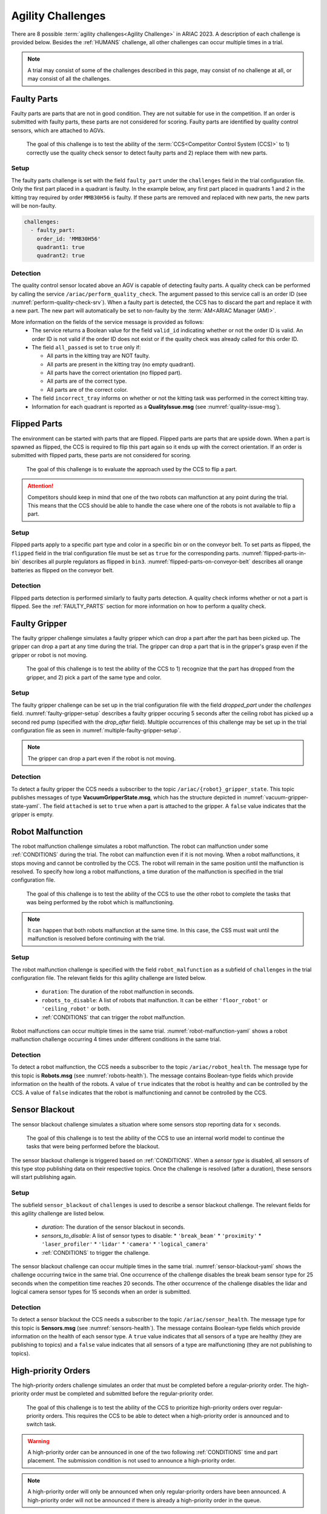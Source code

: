 
.. _AGILITY_CHALLENGES:

========
Agility Challenges
========



There are 8 possible :term:`agility challenges<Agility Challenge>` in ARIAC 2023. A description of each challenge is provided below. Besides the :ref:`HUMANS` challenge, all other challenges can occur multiple times in a trial. 

.. note::
  A trial may consist of some of the challenges described in this page, may consist of no  challenge at all, or may consist of all the challenges.

.. _FAULTY_PARTS:

Faulty Parts
================

Faulty parts are parts that are not in good condition. They are not suitable for use in the competition. If an order is submitted with faulty parts, these parts are not considered for scoring. Faulty parts are identified by quality control sensors, which are attached to AGVs.

  The goal of this challenge is to test the ability of the :term:`CCS<Competitor Control System (CCS)>` to 1) correctly use the quality check sensor to detect faulty parts and 2) replace them with new parts.


Setup
----------------------------

The faulty parts challenge is set with the field ``faulty_part`` under the ``challenges`` field  in the trial configuration file. Only the first part placed in a quadrant is faulty. In the example below, any first part placed in  quadrants 1 and 2 in the kitting tray required by order ``MMB30H56`` is faulty. If these parts are removed and replaced with new parts, the new parts will be non-faulty.

.. code-block:: yaml

  challenges:
    - faulty_part:
      order_id: 'MMB30H56'
      quadrant1: true
      quadrant2: true


Detection
----------------------------


The quality control sensor located above an AGV is capable of detecting faulty parts. A quality check can be performed by calling the service ``/ariac/perform_quality_check``. The argument passed to this service call is an order ID (see :numref:`perform-quality-check-srv`). When a faulty part is detected, the CCS has to discard the part and replace it with a new part. The new part will automatically be set to non-faulty by the :term:`AM<ARIAC Manager (AM)>`.

.. code-block:: bash
  :caption: PerformQualityCheck.srv
  :name: perform-quality-check-srv

  string order_id
  ---
  bool valid_id
  bool all_passed
  bool incorrect_tray
  ariac_msgs/QualityIssue quadrant1
  ariac_msgs/QualityIssue quadrant2
  ariac_msgs/QualityIssue quadrant3
  ariac_msgs/QualityIssue quadrant4

More information on the fields of the service message is provided as follows:
  * The service returns a Boolean value for the field ``valid_id`` indicating whether or not the order ID is valid. An order ID is not valid if the order ID does not exist or if the quality check was already called for this order ID.

  * The field ``all_passed`` is set to ``true`` only if:

    * All parts in the kitting tray are NOT faulty.
    * All parts are present in the kitting tray (no empty quadrant).
    * All parts have the correct orientation (no flipped part).
    * All parts are of the correct type.
    * All parts are of the correct color.

  * The field ``incorrect_tray`` informs on whether or not the kitting task was performed in the correct kitting tray.
  * Information for each quadrant is reported as a **QualityIssue.msg** (see :numref:`quality-issue-msg`).


  .. code-block:: bash
    :caption: QualityIssue.msg
    :name: quality-issue-msg

    bool all_passed           # True if everything is correct in the quadrant
    bool missing_part         # True if a part is missing in the quadrant
    bool flipped_part         # True if a part is flipped in the quadrant
    bool faulty_part          # True if a part is faulty in the quadrant
    bool incorrect_part_type  # True if a part has the wrong type in the quadrant
    bool incorrect_part_color # True if a part has the wrong color in the quadrant



.. _FLIPPED_PARTS:

Flipped Parts
================

The environment can be started with parts that are flipped. Flipped parts are parts that are upside down. When a part is spawned as flipped, the CCS is required to flip this part again so it ends up with the correct orientation. If an order is submitted with flipped parts, these parts are not considered for scoring. 

  The goal of this challenge is to evaluate the approach used by the CCS to flip a part. 

.. attention::
  Competitors should keep in mind that one of the two robots can malfunction at any point during the trial. This means that the CCS should be able to handle the case where one of the robots is not available to flip a part.







Setup
----------------------------

Flipped parts apply to a specific part type and color in a specific bin or on the conveyor belt. To set parts as flipped, the ``flipped`` field in the trial configuration file must be set as ``true`` for the corresponding parts. :numref:`flipped-parts-in-bin` describes all purple regulators as flipped in ``bin3``. :numref:`flipped-parts-on-conveyor-belt` describes all orange batteries as flipped on the conveyor belt.

.. code-block:: yaml
  :caption: Setting flipped parts in a bin.
  :name: flipped-parts-in-bin

  bin3:
    - type: 'regulator'
      color: 'purple'
      slots: [2, 3]
      rotation: 'pi/6'
      flipped: true



.. code-block:: yaml
  :caption: Setting flipped parts on the conveyor belt.
  :name: flipped-parts-on-conveyor-belt
  
  conveyor_belt: 
    active: true
    spawn_rate: 3.0 
    order: 'sequential' 
    parts_to_spawn:
      - type: 'battery'
        color: 'orange'
        number: 5
        offset: 0.5 # between -1 and 1
        flipped: true
        rotation: 'pi/6'


Detection
----------------------------


Flipped parts detection is performed similarly to faulty parts detection. A quality check informs whether or not a part is flipped. See the :ref:`FAULTY_PARTS` section for more information on how to perform a quality check.




.. _target to faulty gripper:

Faulty Gripper
================

The faulty gripper challenge simulates a faulty gripper which can drop a part after the part has been picked up. The gripper can drop a part at any time during the trial. The gripper can drop a part that is in the gripper's grasp even if the gripper or robot is not moving. 

  The goal of this challenge is to test the ability of the CCS to 1) recognize that the part has dropped from the gripper, and 2) pick a part of the same type and color.

Setup
----------------------------

The faulty gripper challenge can be set up in the trial configuration file with the field `dropped_part` under the `challenges` field. :numref:`faulty-gripper-setup` describes a faulty gripper occuring 5 seconds after the ceiling robot has picked up a second red pump (specified with the `drop_after` field). Multiple occurrences of this challenge may be set up in the trial configuration file as seen in :numref:`multiple-faulty-gripper-setup`.


.. code-block:: yaml
  :caption: Setting up the faulty gripper challenge.
  :name: faulty-gripper-setup

    challenges:
      - dropped_part:
        robot: 'ceiling_robot'
        type: 'pump'
        color: 'red'
        drop_after: 1
        delay: 5



.. code-block:: yaml
  :caption: Multiple occurences of the faulty gripper challenge.
  :name: multiple-faulty-gripper-setup

    challenges:
      - dropped_part:
        robot: 'ceiling_robot'
        type: 'pump'
        color: 'red'
        drop_after: 1
        delay: 5
      - dropped_part:
        robot: 'floor_robot'
        type: 'battery'
        color: 'green'
        drop_after: 1
        delay: 3
      - dropped_part:
        robot: 'floor_robot'
        type: 'regulator'
        color: 'orange'
        drop_after: 2
        delay: 15

.. note::
    The gripper can drop a part even if the robot is not moving.


Detection
----------------------------


To detect a faulty gripper the CCS needs a subscriber to the topic ``/ariac/{robot}_gripper_state``. This topic publishes messages of type **VacuumGripperState.msg**, which has the structure depicted in :numref:`vacuum-gripper-state-yaml`. The field ``attached`` is set to ``true`` when a part is attached to the gripper. A ``false`` value indicates that the gripper is empty. 

  
.. code-block:: bash
  :caption: VacuumGripperState.msg
  :name: vacuum-gripper-state-yaml
  
  bool enabled  # is the succion enabled?
  bool attached # is an object attached to the gripper?
  string type   # type of the gripper attached to the arm




.. _target to robot malfunction:

Robot Malfunction
==================

The robot malfunction challenge simulates a robot malfunction. The robot can malfunction under some :ref:`CONDITIONS` during the trial. The robot can malfunction even if it is not moving. When a robot malfunctions, it stops moving and cannot be controlled by the CCS. The robot will remain in the same position until the malfunction is resolved. To specify how long a robot malfunctions, a time duration of the malfunction is specified in the trial configuration file.

  The goal of this challenge is to test the ability of the CCS to use the other robot to complete the tasks that was being performed by the robot which is malfunctioning. 

.. note::
  It can happen that both robots malfunction at the same time. In this case, the CSS must wait until the malfunction is resolved before continuing with the trial.




Setup
----------------------------

The robot malfunction challenge is specified with the field ``robot_malfunction`` as a subfield of ``challenges`` in the trial configuration file. The relevant fields for this agility challenge are listed below.
  
  * ``duration``: The duration of the robot malfunction in seconds.
  * ``robots_to_disable``: A list of robots that malfunction. It can be either ``'floor_robot'`` or ``'ceiling_robot'`` or both.
  * :ref:`CONDITIONS` that can trigger the robot malfunction.

Robot malfunctions can occur multiple times in the same trial. :numref:`robot-malfunction-yaml` shows a robot malfunction challenge occurring 4 times under different conditions in the same trial.


.. code-block:: yaml
  :caption: Example of multiple occurrences of the robot malfunction challenge in the same trial.
  :name: robot-malfunction-yaml
  
  challenges:
  - robot_malfunction:
      duration: 20.0
      robots_to_disable: ['floor_robot']
      time_condition: 10.0
  - robot_malfunction:
      duration: 20.0
      robots_to_disable: ['floor_robot']
      time_condition: 225.0
  - robot_malfunction:
      duration: 25.0
      robots_to_disable: ['ceiling_robot']
      submission_condition:
        order_id: 'MMB30H58'
  - robot_malfunction:
      duration: 5.0
      robots_to_disable: ['floor_robot','ceiling_robot']
      part_place_condition:
        color: 'green'
        type: 'sensor'
        agv: 4

Detection
-----------------------------


To detect a robot malfunction, the CCS needs a subscriber to the topic ``/ariac/robot_health``. The message type for this topic is **Robots.msg** (see :numref:`robots-health`). The message contains Boolean-type fields which provide information on the health of the robots. A value of ``true`` indicates that the robot is healthy and can be controlled by the CCS. A value of ``false`` indicates that the robot is malfunctioning and cannot be controlled by the CCS.

.. code-block:: bash
  :caption: Robots.msg
  :name: robots-health
  
  bool floor_robot
  bool ceiling_robot


.. _target to sensor blackout:

Sensor Blackout
================

The sensor blackout challenge simulates a situation where some sensors stop reporting data for :math:`x` seconds. 

  The goal of this challenge is to test the ability of the CCS to use an internal world model to continue the tasks that were being performed before the blackout.

The sensor blackout challenge is triggered based on :ref:`CONDITIONS`. When a *sensor type* is disabled, all sensors of this type stop publishing data on their respective topics. Once the challenge is resolved (after a duration), these sensors will start publishing  again. 



Setup
---------------------------


The subfield ``sensor_blackout`` of ``challenges`` is used to describe a sensor blackout challenge. The relevant fields for this agility challenge are listed below.
  
  * `duration`: The duration of the sensor blackout in seconds.
  * `sensors_to_disable`: A list of sensor types to disable:
    * ``'break_beam'``
    * ``'proximity'``
    * ``'laser_profiler'``
    * ``'lidar'``
    * ``'camera'``
    * ``'logical_camera'``
  * :ref:`CONDITIONS` to trigger the challenge.


The sensor blackout challenge can occur multiple times in the same trial.  :numref:`sensor-blackout-yaml` shows the challenge occurring twice in the same trial. One  occurrence of the challenge disables the break beam sensor type for 25 seconds when the competition time reaches 20 seconds. The other occurrence of the challenge disables the lidar and logical camera sensor types for 15 seconds when an order is submitted. 



.. code-block:: yaml
  :caption: Example of multiple occurrences of the sensor blackout challenge in the same trial.
  :name: sensor-blackout-yaml
  :emphasize-lines: 2,6

  challenges:
    - sensor_blackout:
        duration: 25.0
        sensors_to_disable: ['break_beam']
        time_condition: 20
    - sensor_blackout:
        duration: 15.0
        sensors_to_disable: ['lidar', 'logical_camera']
        submission_condition:
          order_id: 'MMB30H57'


Detection
-----------------------------


To detect a sensor blackout the CCS needs a subscriber to the topic ``/ariac/sensor_health``. The message type for this topic is **Sensors.msg** (see :numref:`sensors-health`). The message contains Boolean-type fields which provide information on the health of each sensor type. A ``true`` value indicates that all sensors of a type are healthy (they are publishing to topics) and a ``false`` value indicates that all sensors of a type are malfunctioning (they are not publishing to topics).

.. code-block:: bash
  :caption: Sensors.msg
  :name: sensors-health
  
  # Sensors.msg
  bool break_beam
  bool proximity
  bool laser_profiler
  bool lidar
  bool camera
  bool logical_camera


High-priority Orders
=====================

The high-priority orders challenge simulates an order that must be completed before a regular-priority order. The high-priority order must be completed and  submitted before the regular-priority order.

  The goal of this challenge is to test the ability of the CCS to prioritize  high-priority orders over regular-priority orders. This requires the CCS to  be able to detect when a high-priority order is announced and to switch task.


.. warning::
  A high-priority order can be announced in one of the two following :ref:`CONDITIONS` time and part placement. The submission condition is not used to announce a high-priority order.

.. note::
  A high-priority order will only be announced when only regular-priority orders have been announced. A high-priority order will not be announced if there is already a high-priority order in the queue.


Setup
-----------------------------

To specify a high-priority order, the ``priority`` field is set to ``true`` in the order description. :numref:`high-priority-order-yaml` shows a high-priority order for order ``MMB30H57`` and a regular-priority order for order ``MMB30H58``.


.. code-block:: yaml
  :caption: Example of a high-priority order for order MMB30H57.
  :name: high-priority-order-yaml

  orders:
    - id: 'MMB30H58'
      type: 'kitting'
      announcement:
        time_condition: 0
      priority: false
      kitting_task:
        agv_number: 2
        tray_id: 2
        destination: 'warehouse'
        products:
          - type: 'battery'
            color: 'blue'
            quadrant: 1
    - id: 'MMB30H57'
      type: 'kitting'
      announcement:
        time_condition: 44.5
      priority: true
      kitting_task:
        agv_number: 3
        tray_id: 5
        destination: 'warehouse'
        products:
          - type: 'sensor'
            color: 'orange'
            quadrant: 4


Detection
-------------------------------


To find out out the priority of an order, the CCS is required to parse messages published to the topic ``/ariac/orders``. The message type for this topic is **Order.msg** (see :numref:`order-msg`). For a high-priority order, the value for the field ``priority`` is set to ``true``. For a regular-priority order, the value for the field ``priority`` is set to ``false``.

.. code-block:: bash
  :caption: Order.msg
  :name: order-msg
  
  uint8 KITTING=0
  uint8 ASSEMBLY=1
  uint8 COMBINED=2

  string id
  uint8 type
  bool priority
  ariac_msgs/KittingTask kitting_task 
  ariac_msgs/AssemblyTask assembly_task
  ariac_msgs/CombinedTask combined_task


Insufficient Parts
===================

The insufficient parts challenge simulates a situation where the workcell does not contain enough parts to complete one or multiple orders. 

  The goal of this challenge is to test whether or not the CCS is capable of identifying insufficient parts to complete one or multiple orders. When an insufficient parts challenge takes place, the CCS must submit incomplete orders.

Setup
-----------------------------

There is no specific field in the trial configuration file to specify this challenge.  :numref:`insufficient-parts-yaml` shows a trial configuration file where the workcell does not have enough parts to complete order ``MMB30H58``. The order requires 4 blue batteries but the whole workcell has only 2 blue batteries (located in bin1).

.. code-block:: yaml
  :caption: Example of insufficient parts challenge.
  :name: insufficient-parts-yaml

  parts: 
    bins: 
      bin1: 
        - type: 'pump'
          color: 'red'
          slots: [1, 2, 3]
          rotation: 'pi/6'
          flipped: false
        - type: 'battery'
          color: 'blue'
          slots: [4, 5]
          rotation: 'pi/2'
          flipped: false
  orders:
    - id: 'MMB30H58'
      type: 'kitting'
      announcement:
        time_condition: 0
      priority: false
      kitting_task:
        agv_number: 2
        tray_id: 2
        destination: 'warehouse'
        products:
          - type: 'battery'
            color: 'blue'
            quadrant: 1
          - type: 'battery'
            color: 'blue'
            quadrant: 2
          - type: 'battery'
            color: 'blue'
            quadrant: 3
          - type: 'battery'
            color: 'blue'
            quadrant: 4




Detection
-------------------------------


To figure out if the insufficient parts challenge is part of a trial, the CCS can rely on two important topics to retrieve part type, color, and quantity from bins and the conveyor belt.

Bins
^^^^^

The topic ``/ariac/bin_parts`` (**BinParts.msg**) outputs for each bin: The type, the color, and the quantity of parts. An  output from ``ros2 topic echo /ariac/bin_parts`` is provided in  :numref:`bin-parts-outputs`. The output shows that bin1 contains 3 red pumps and 2 blue batteries.

  .. code-block:: bash
    :caption: Message published on the topic ``/ariac/bin_parts``.
    :name: bin-parts-outputs

    ---
    bins:
    - bin_number: 1
      parts:
      - part:
          color: 0
          type: 11
        quantity: 3
      - part:
          color: 2
          type: 10
        quantity: 2
    ---

  .. note::
    Bins that do not contain parts are not included in the message.

Conveyor Belt
^^^^^^^^^^^^^^^
The topic ``/ariac/conveyor_parts`` (**ConveyorParts.msg**) outputs information on parts that are expected to spawn on the conveyor belt. An output from ``ros2 topic echo /ariac/conveyor_parts`` is provided in  :numref:`conveyor-parts-outputs`. The message shows that 2 red batteries,  2 green sensors, 3 blue regulators, and 1 orange pump will spawn on the conveyor belt.


  .. code-block:: bash
    :caption: Message published on the topic ``/ariac/conveyor_parts``.
    :name: conveyor-parts-outputs

    ---
    parts:
    - part:
        color: 0
        type: 10
      quantity: 2
    - part:
        color: 1
        type: 12
      quantity: 2
    - part:
        color: 2
        type: 13
      quantity: 3
    - part:
        color: 3
        type: 11
      quantity: 1
    ---

.. _HUMANS:

Human
==============


The human challenge consists of a simulated human navigating the workcell. 

  The goal of this challenge is to test whether or not the CCS is capable of ensuring the safety of humans on the shop floor. The ceiling robot has to keep a safe distance from the human at any time. If the ceiling robot gets too close to the human, the human will be considered to be in danger and two events happen: 1) The human is teleported to a safe location and 2) The ceiling robot's controllers are deactivated for 15 seconds, which is a penalty given to the CCS.


When the human challenge is used in a trial, the simulated human is assigned one of the following behaviors: 

- **Indifferent**: The human operator follows a scripted path, regardless of the location of the robots in the environment.
- **Antagonistic**: During an arbitrary period of time, the human operator purposefully moves towards the ceiling robot to interfere with the robot's current task.
- **Helpful**: The human operator will stop moving once the ceiling robot is at a certain distance away from him.

.. note::
  The behavior does not change within a trial, it stays the same for the whole trial.



Setup
---------------------------


The subfield ``human`` of ``challenges`` is used to describe a human challenge. The relevant fields for this agility challenge are listed below.
  
  * ``behavior``: The behavior of the human operator. The possible values are:

    - ``'indifferent'``
    - ``'antagonistic'``
    - ``'helpful'``
  * :ref:`CONDITIONS` to trigger the challenge.


.. code-block:: yaml
  :caption: Human challenge setup in a trial file.
  :name: human-yaml

  challenges:
    - human:
        behavior: 'antagonistic'
        time_condition: 10 # starts 10 s after the start of the competition


Detection
-----------------------------

The pose of the human is published to the topic :red:`/ariac_human/state` (:ref:`Humanstate.msg <HumanStateMsg>`). An output from ``ros2 topic echo /ariac_human/state`` is provided in  :numref:`human-state-outputs`.

  .. code-block:: bash
    :caption: Message published on the topic ``/ariac_human/state``.
    :name: human-state-outputs

    ---
    human_position:
      x: -14.993921250341705
      y: -9.99998557033615
      z: 0.010023161632176515
    robot_position:
      x: -7.0000003262450905
      y: 8.445047061655941e-08
      z: 0.7000000000000002
    human_velocity:
      x: 5.6589307392557084e-05
      y: -1.1679465760540981e-06
      z: 2.8776304097214153e-05
    robot_velocity:
      x: -9.607729520546026e-10
      y: 1.325746825962516e-10
      z: 0.0
    ---

